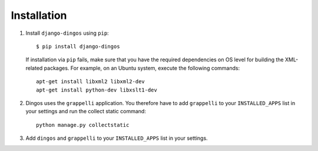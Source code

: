 ============
Installation
============

#. Install ``django-dingos`` using ``pip``::

      $ pip install django-dingos

   If installation via ``pip`` fails, make sure that you have the required
   dependencies on OS level for building the XML-related packages. For
   example, on an Ubuntu system, execute the following commands::
     apt-get install libxml2 libxml2-dev
     apt-get install python-dev libxslt1-dev

#. Dingos uses the ``grappelli`` application. You therefore have to add 
   ``grappelli`` to your ``INSTALLED_APPS`` list in your settings and run
   the collect static command::

     python manage.py collectstatic 


#. Add ``dingos`` and ``grappelli`` to your ``INSTALLED_APPS`` list in your settings.

